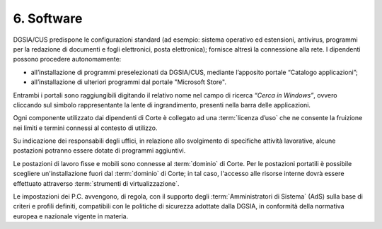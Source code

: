 ****************************************
**6. Software**
****************************************
DGSIA/CUS predispone le configurazioni standard (ad esempio: sistema operativo ed estensioni, antivirus, programmi per la redazione di documenti e fogli elettronici, posta elettronica); fornisce altresì la connessione alla rete.
I dipendenti possono procedere autonomamente:

- all’installazione di programmi preselezionati da DGSIA/CUS, mediante l’apposito portale “Catalogo applicazioni”;
- all’installazione di ulteriori programmi dal portale "Microsoft Store".
  
..
   
Entrambi i portali sono raggiungibili digitando il relativo nome nel campo di ricerca *“Cerca in Windows”*, ovvero cliccando sul simbolo rappresentante la lente di ingrandimento, presenti nella barra delle applicazioni.

Ogni componente utilizzato dai dipendenti di Corte è collegato ad una :term:`licenza d’uso` che ne consente la fruizione nei limiti e termini connessi al contesto di utilizzo.

Su indicazione dei responsabili degli uffici, in relazione allo svolgimento di specifiche attività lavorative, alcune postazioni potranno essere dotate di programmi aggiuntivi.

Le postazioni di lavoro fisse e mobili sono connesse al :term:`dominio` di Corte. Per le postazioni portatili è possibile scegliere un'installazione fuori dal :term:`dominio` di Corte; in tal caso, l'accesso alle risorse interne dovrà essere effettuato attraverso :term:`strumenti di virtualizzazione`.

Le impostazioni dei P.C. avvengono, di regola, con il supporto degli :term:`Amministratori di Sistema` (AdS) sulla base di criteri e profili definiti, compatibili con le politiche di sicurezza adottate dalla DGSIA, in conformità della normativa europea e nazionale vigente in materia.

..
